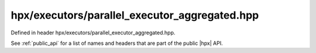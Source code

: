 
..
    Copyright (C) 2022 Dimitra Karatza

    Distributed under the Boost Software License, Version 1.0. (See accompanying
    file LICENSE_1_0.txt or copy at http://www.boost.org/LICENSE_1_0.txt)

.. _modules_hpx/executors/parallel_executor_aggregated.hpp_api:

-------------------------------------------------------------------------------
hpx/executors/parallel_executor_aggregated.hpp
-------------------------------------------------------------------------------

Defined in header hpx/executors/parallel_executor_aggregated.hpp.

See :ref:`public_api` for a list of names and headers that are part of the public
|hpx| API.

.. autodoxygenfile:: hpx/executors/parallel_executor_aggregated.hpp
   :project: executors
